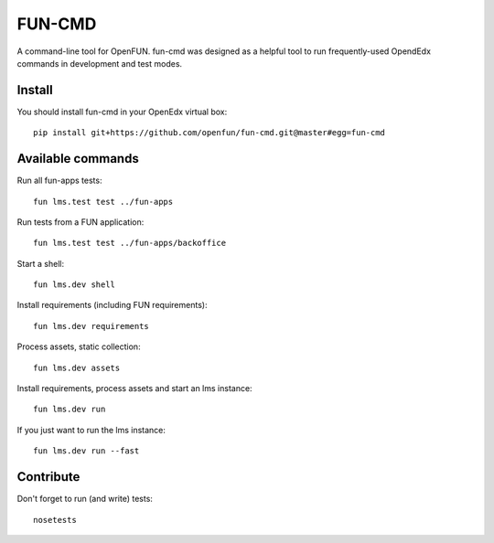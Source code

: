 =======
FUN-CMD
=======

A command-line tool for OpenFUN. fun-cmd was designed as a helpful tool to run
frequently-used OpendEdx commands in development and test modes.

Install
=======

You should install fun-cmd in your OpenEdx virtual box::

    pip install git+https://github.com/openfun/fun-cmd.git@master#egg=fun-cmd


Available commands
==================

Run all fun-apps tests::

    fun lms.test test ../fun-apps

Run tests from a FUN application::

    fun lms.test test ../fun-apps/backoffice

Start a shell::

    fun lms.dev shell

Install requirements (including FUN requirements)::

    fun lms.dev requirements

Process assets, static collection::

    fun lms.dev assets

Install requirements, process assets and start an lms instance::

    fun lms.dev run

If you just want to run the lms instance::

    fun lms.dev run --fast

Contribute
==========

Don't forget to run (and write) tests::

    nosetests
